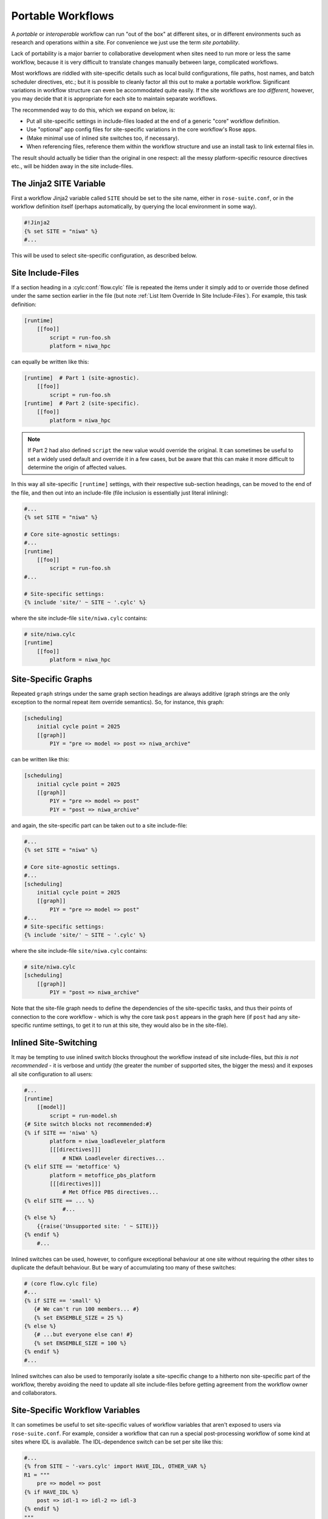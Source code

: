 .. _Portable Workflows Label:

Portable Workflows
==================

.. TODO - platformise all the examples in here

A *portable* or *interoperable* workflow can run "out of the box" at
different sites, or in different environments such as research and operations
within a site. For convenience we just use the term *site portability*.

Lack of portability is a major barrier to collaborative development when
sites need to run more or less the same workflow, because it is very
difficult to translate changes manually between large, complicated workflows.

Most workflows are riddled with site-specific details such as local build
configurations, file paths, host names, and batch scheduler directives, etc.;
but it is possible to cleanly factor all this out to make a portable workflow.
Significant variations in workflow structure can even be accommodated quite
easily. If the site workflows are *too different*, however, you may decide
that it is appropriate for each site to maintain separate workflows.

The recommended way to do this, which we expand on below, is:

- Put all site-specific settings in include-files loaded at the end
  of a generic "core" workflow definition.
- Use "optional" app config files for site-specific variations
  in the core workflow's Rose apps.
- (Make minimal use of inlined site switches too, if necessary).
- When referencing files, reference them within the workflow structure and
  use an install task to link external files in.

The result should actually be tidier than the original in one respect: all
the messy platform-specific resource directives etc., will be hidden away in
the site include-files.


The Jinja2 SITE Variable
------------------------

First a workflow Jinja2 variable called ``SITE`` should be set to the site
name, either in ``rose-suite.conf``, or in the workflow definition itself
(perhaps automatically, by querying the local environment in some way).

.. code-block:: cylc

   #!Jinja2
   {% set SITE = "niwa" %}
   #...

This will be used to select site-specific configuration, as described below.


Site Include-Files
------------------

If a section heading in a :cylc:conf:`flow.cylc` file is repeated the items
under it simply add to or override those defined under the same section earlier
in the file (but note :ref:`List Item Override In Site Include-Files`).
For example, this task definition:

.. code-block:: cylc

   [runtime]
       [[foo]]
           script = run-foo.sh
           platform = niwa_hpc

can equally be written like this:

.. code-block:: cylc

   [runtime]  # Part 1 (site-agnostic).
       [[foo]]
           script = run-foo.sh
   [runtime]  # Part 2 (site-specific).
       [[foo]]
           platform = niwa_hpc

.. note::

   If Part 2 had also defined ``script`` the new value would
   override the original. It can sometimes be useful to set a widely used
   default and override it in a few cases, but be aware that this can
   make it more difficult to determine the origin of affected values.

In this way all site-specific ``[runtime]`` settings, with their
respective sub-section headings, can be moved to the end of the file, and then
out into an include-file (file inclusion is essentially just literal inlining):

.. code-block:: cylc

   #...
   {% set SITE = "niwa" %}

   # Core site-agnostic settings:
   #...
   [runtime]
       [[foo]]
           script = run-foo.sh
   #...

   # Site-specific settings:
   {% include 'site/' ~ SITE ~ '.cylc' %}

where the site include-file ``site/niwa.cylc`` contains:

.. code-block:: cylc

   # site/niwa.cylc
   [runtime]
       [[foo]]
           platform = niwa_hpc


Site-Specific Graphs
--------------------

Repeated ``graph`` strings under the same graph section headings are
always additive (graph strings are the only exception to the normal repeat item
override semantics). So, for instance, this graph:

.. code-block:: cylc

   [scheduling]
       initial cycle point = 2025
       [[graph]]
           P1Y = "pre => model => post => niwa_archive"

can be written like this:

.. code-block:: cylc

   [scheduling]
       initial cycle point = 2025
       [[graph]]
           P1Y = "pre => model => post"
           P1Y = "post => niwa_archive"

and again, the site-specific part can be taken out to a site include-file:

.. code-block:: cylc

   #...
   {% set SITE = "niwa" %}

   # Core site-agnostic settings.
   #...
   [scheduling]
       initial cycle point = 2025
       [[graph]]
           P1Y = "pre => model => post"
   #...
   # Site-specific settings:
   {% include 'site/' ~ SITE ~ '.cylc' %}

where the site include-file ``site/niwa.cylc`` contains:

.. code-block:: cylc

   # site/niwa.cylc
   [scheduling]
       [[graph]]
           P1Y = "post => niwa_archive"

Note that the site-file graph needs to define the dependencies of the
site-specific tasks, and thus their points of connection to the core
workflow - which is why the core task ``post`` appears in the graph here (if
``post`` had any site-specific runtime settings, to get it to run at
this site, they would also be in the site-file).


.. _Inlined Site-Switching:

Inlined Site-Switching
----------------------

It may be tempting to use inlined switch blocks throughout the workflow instead of
site include-files, but *this is not recommended* - it is verbose and
untidy (the greater the number of supported sites, the bigger the
mess) and it exposes all site configuration to all users:

.. code-block:: cylc

   #...
   [runtime]
       [[model]]
           script = run-model.sh
   {# Site switch blocks not recommended:#}
   {% if SITE == 'niwa' %}
           platform = niwa_loadleveler_platform
           [[[directives]]]
               # NIWA Loadleveler directives...
   {% elif SITE == 'metoffice' %}
           platform = metoffice_pbs_platform
           [[[directives]]]
               # Met Office PBS directives...
   {% elif SITE == ... %}
               #...
   {% else %}
       {{raise('Unsupported site: ' ~ SITE)}}
   {% endif %}
       #...

Inlined switches can be used, however, to configure exceptional behaviour at
one site without requiring the other sites to duplicate the default behaviour.
But be wary of accumulating too many of these switches:

.. code-block:: cylc

   # (core flow.cylc file)
   #...
   {% if SITE == 'small' %}
      {# We can't run 100 members... #}
      {% set ENSEMBLE_SIZE = 25 %}
   {% else %}
      {# ...but everyone else can! #}
      {% set ENSEMBLE_SIZE = 100 %}
   {% endif %}
   #...

Inlined switches can also be used to temporarily isolate a site-specific
change to a hitherto non site-specific part of the workflow, thereby avoiding the
need to update all site include-files before getting agreement from the workflow
owner and collaborators.


Site-Specific Workflow Variables
--------------------------------

It can sometimes be useful to set site-specific values of workflow variables that
aren't exposed to users via ``rose-suite.conf``. For example, consider
a workflow that can run a special post-processing workflow of some kind at sites
where IDL is available. The IDL-dependence switch can be set per site like this:

.. code-block:: cylc

   #...
   {% from SITE ~ '-vars.cylc' import HAVE_IDL, OTHER_VAR %}
   R1 = """
       pre => model => post
   {% if HAVE_IDL %}
       post => idl-1 => idl-2 => idl-3
   {% endif %}
   """

where for ``SITE = niwa`` the file ``niwa-vars.cylc`` contains:

.. code-block:: cylc

   {# niwa-vars.cylc #}
   {% set HAVE_IDL = True %}
   {% set OTHER_VAR = "the quick brown fox" %}

Note we are assuming there are significantly fewer options (IDL or not, in this
case) than sites, otherwise the IDL workflow should just go in the site
include-files of the sites that need it.


Site-Specific Optional Workflow Configs
---------------------------------------

During development and testing of a portable workflow you can use an optional Rose
workflow config file to automatically set site-specific workflow inputs and thereby
avoid the need to make manual changes every time you check out and run a new
version. The site switch itself has to be set of course, but there may be other
settings too such as model parameters for a standard local test domain. Just
put these settings in ``opt/rose-suite-niwa.conf`` (for site "NIWA")
and run the workflow with ``rose suite-run -O niwa``.


Site-Agnostic File Paths in App Configs
---------------------------------------

Where possible apps should be configured to reference files within the workflow
structure itself rather than outside of it. This makes the apps themselves
portable and it becomes the job of the install task to ensure all required
source files are available within the workflow structure e.g. via symlink into
the share directory. Additionally, by moving the responsibility of linking
files into the workflow to an install task you gain the added benefit of knowing
if a file is missing at the start of a workflow rather than part way into a run.


Site-Specific Optional App Configs
----------------------------------

Typically a few but not all apps will need some site customization, e.g. for
local archive configuration, local science options, or whatever. To avoid
explicit site-customization of individual task-run command lines use Rose's
built-in *optional app config* capability:

.. code-block:: cylc

   [runtime]
       [[root]]
           script = rose task-run -v -O '({{SITE}})'

Normally a missing optional app config is considered to be an error, but the
round parentheses here mean the named optional config is optional - i.e.
use it if it exists, otherwise ignore.

With this setting in place we can simply add a ``opt/rose-app-niwa.conf`` to
any app that needs customization at ``SITE = niwa``.


An Example
----------

The following small workflow is not portable because all of its tasks are
submitted to a NIWA HPC host; two task are entirely NIWA-specific in that they
respectively install files from a local database and upload products to a local
distribution system; and one task runs a somewhat NIWA-specific configuration
of a model. The remaining tasks are site-agnostic apart from local job host
and batch scheduler directives.

.. code-block:: cylc

   [scheduler]
       UTC mode = True
   [scheduling]
       initial cycle point = 2017-01-01
       [[graph]]
           R1 = install_niwa => preproc
           P1D = """
               preproc & model[-P1D] => model => postproc => upload_niwa
               postproc => idl-1 => idl-2 => idl-3
           """
   [runtime]
       [[root]]
           script = rose task-run -v
       [[HPC]]  # NIWA job host and batch scheduler settings.
           platform = niwa_loadleveler_platform
           [[[directives]]]
               account_no = NWP1623
               class = General
               job_type = serial  # (most jobs in this workflow are serial)
       [[install_niwa]]  # NIWA-specific file installation task.
           inherit = HPC
       [[preproc]]
           inherit = HPC
       [[model]]  # Run the model on a local test domain.
           inherit = HPC
           [[[directives]]]  # Override the serial job_type setting.
               job_type = parallel
           [[[environment]]]
               SPEED = fast
       [[postproc]]
           inherit = HPC
       [[upload_niwa]]  # NIWA-specific product upload.
           inherit = HPC

To make this portable, refactor it into a core :cylc:conf:`flow.cylc` file that
contains the clean site-independent workflow configuration and loads all
site-specific settings from an include-file at the end:

.. code-block:: cylc

   # flow.cylc: CORE SITE-INDEPENDENT CONFIGURATION.
   {% set SITE = 'niwa' %}
   {% from 'site/' ~ SITE ~ '-vars.cylc' import HAVE_IDL %}
   [scheduler]
       UTC mode = True
   [scheduling]
       initial cycle point = 2017-01-01
       [[graph]]
           P1D = """
               preproc & model[-P1D] => model => postproc
   {% if HAVE_IDL %}
               postproc => idl-1 => idl-2 => idl-3
   {% endif %}
           """
   [runtime]
       [[root]]
           script = rose task-run -v -O '({{SITE}})'
       [[preproc]]
           inherit = HPC
       [[preproc]]
           inherit = HPC
       [[model]]
           inherit = HPC
           [[[environment]]]
               SPEED = fast
   {% include 'site/' ~ SITE ~ '.cylc' %}

plus site files ``site/niwa-vars.cylc``:

.. code-block:: cylc

   # site/niwa-vars.cylc: NIWA SITE SETTINGS FOR THE EXAMPLE WORKFLOW.
   {% set HAVE_IDL = True %}

and ``site/niwa.cylc``:

.. code-block:: cylc

   # site/niwa.cylc: NIWA SITE SETTINGS FOR THE EXAMPLE WORKFLOW.
   [scheduling]
       [[graph]]
           R1 = install_niwa => preproc
           P1D = postproc => upload_niwa
   [runtime]
       [[HPC]]
           platform = niwa_loadleveler_platform
           [[[directives]]]
               account_no = NWP1623
               class = General
               job_type = serial  # (most jobs in this workflow are serial)
       [[install_niwa]]  # NIWA-specific file installation.
       [[model]]
           [[[directives]]]  # Override the serial job_type setting.
               job_type = parallel
       [[upload_niwa]]  # NIWA-specific product upload.

and finally, an optional app config file for the local model domain:

.. code-block:: bash

   app/model/rose-app.conf  # Main app config.
   app/model/opt/rose-app-niwa.conf  # NIWA site settings.

Some points to note:

- It is straightforward to extend support to a new site by copying an
  existing site file(s) and adapting it to the new job host and batch
  scheduler etc.
- Batch system directives should be considered site-specific unless
  all supported sites have the same batch system and the same host
  architecture (including CPU clock speed and memory size etc.).
- We've assumed that all tasks run on a single HPC host at both
  sites. If that's not a valid assumption the ``HPC`` family
  inheritance relationships would have to become site-specific.
- Core task runtime configuration aren't needed in site files at all
  if their job host and batch system settings can be defined in common
  families that are (``HPC`` in this case).


.. _Collaborative Development Model:

Collaborative Development Model
-------------------------------

Official releases of a portable workflow should be made from the workflow trunk.

Changes should be developed on feature branches so as not to affect other users
of the workflow.

Site-specific changes shouldn't touch the core :cylc:conf:`flow.cylc` file,
just the relevant site include-file, and therefore should not need close
scrutiny from other sites.

Changes to the core :cylc:conf:`flow.cylc` file should be agreed by all
stakeholders, and should be carefully checked for effects on site
include-files:

- Changing the name of tasks or families in the core workflow may break
  sites that add configuration to the original runtime namespace.
- Adding new tasks or families to the core workflow may require
  corresponding additions to the site files.
- Deleting tasks or families from the core workflow may require
  corresponding parts of the site files to be removed. And also, check for
  site-specific triggering off of deleted tasks or families.

However, if the owner site has to get some changes into the trunk before all
collaborating sites have time to test them, version control will of course
protect those lagging behind from any immediate ill effects.

When a new feature is complete and tested at the developer's site, the workflow
owner should check out the branch, review and test it, and if necessary request
that other sites do the same and report back. The owner can then merge the
new feature to the trunk once satisfied.

All planning and discussion associated with the change should be documented on
MOSRS Trac tickets associated with the workflow.


Research-To-Operations Transition
---------------------------------

Under this collaborative development model it is *possible* to use the
same workflow in research and operations, largely eliminating the difficult
translation between the two environments. Where appropriate, this can save
a lot of work.

Operations-specific parts of the workflow should be factored out (as for site
portability) into include-files that are only loaded in the operational
environment. Improvements and upgrades can be developed on feature branches in
the research environment. Operations staff can check out completed feature
branches for testing in the operational environment before merging to trunk or
referring back to research if problems are found. After sufficient testing the
new workflow version can be deployed into operations.

.. note::

   This obviously glosses over the myriad complexities of the technical
   and scientific testing and validation of workflow upgrades; it merely describes
   what is possible from a workflow design and collaborative development
   perspective.
